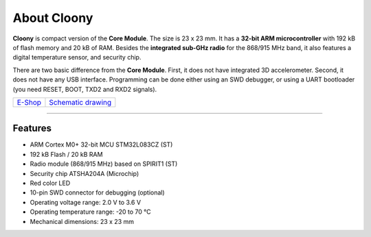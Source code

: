 ############
About Cloony
############

.. image:: ../_static/hardware/about_cloony/cloony.png
   :align: center
   :scale: 51%
   :alt: Cloony

**Cloony** is compact version of the **Core Module**. The size is 23 x 23 mm. It has a **32-bit ARM microcontroller** with 192 kB of flash memory and 20 kB of RAM.
Besides the **integrated sub-GHz radio** for the 868/915 MHz band, it also features a digital temperature sensor, and security chip.

.. image:: ../_static/hardware/about_cloony/cloony-pinout.png
   :align: center
   :scale: 51%
   :alt: Cloony Pinout

There are two basic difference from the **Core Module**. First, it does not have integrated 3D accelerometer.
Second, it does not have any USB interface. Programming can be done either using an SWD debugger,
or using a UART bootloader (you need RESET, BOOT, TXD2 and RXD2 signals).

+-------------------------------------------------------+--------------------------------------------------------------------------------------------------+
| `E-Shop <https://shop.hardwario.com/cloony/>`_        | `Schematic drawing <https://github.com/hardwario/bc-hardware/tree/master/out/bc-cloony>`_        |
+-------------------------------------------------------+--------------------------------------------------------------------------------------------------+

----------------------------------------------------------------------------------------------

********
Features
********

- ARM Cortex M0+ 32-bit MCU STM32L083CZ (ST)
- 192 kB Flash / 20 kB RAM
- Radio module (868/915 MHz) based on SPIRIT1 (ST)
- Security chip ATSHA204A (Microchip)
- Red color LED
- 10-pin SWD connector for debugging (optional)
- Operating voltage range: 2.0 V to 3.6 V
- Operating temperature range: -20 to 70 °C
- Mechanical dimensions: 23 x 23 mm

